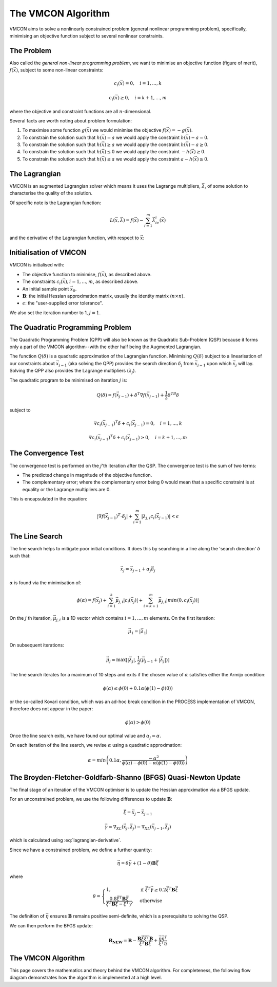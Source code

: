 The VMCON Algorithm
===================

VMCON aims to solve a nonlinearly constrained problem (general nonlinear programming problem),
specifically, minimising an objective function subject to several nonlinear constraints.


The Problem
-----------
Also called the *general non-linear programming problem*, we want to minimise an objective function (figure of merit), :math:`f(\vec{x})`, subject to some non-linear constraints:

.. math::
    c_i(\vec{x}) = 0, \quad i = 1,...,k

    c_i(\vec{x}) \geq 0, \quad i = k+1,...,m

where the objective and constraint functions are all :math:`n`-dimensional.

Several facts are worth noting about problem formulation:

1. To maximise some function :math:`g(\vec{x})` we would minimise the objective :math:`f(\vec{x}) = -g(\vec{x})`.
2. To constrain the solution such that :math:`h(\vec{x}) = a` we would apply the constraint :math:`h(\vec{x}) - a = 0`.
3. To constrain the solution such that :math:`h(\vec{x}) \geq a` we would apply the constraint :math:`h(\vec{x}) - a \geq 0`.
4. To constrain the solution such that :math:`h(\vec{x}) \leq 0` we would apply the constraint :math:`-h(\vec{x}) \geq 0`.
5. To constrain the solution such that :math:`h(\vec{x}) \leq a` we would apply the constraint :math:`a-h(\vec{x}) \geq 0`.

The Lagrangian
--------------
VMCON is an augmented Lagrangian solver which means it uses the Lagrange multipliers, :math:`\vec{\lambda}`, of some
solution to characterise the quality of the solution.

Of specific note is the Lagrangian function:

.. math::
    L(\vec{x}, \vec{\lambda}) = f(\vec{x}) - \sum_{i=1}^m \vec{\lambda}_ic_i(\vec{x})

and the derivative of the Lagrangian function, with respect to :math:`\vec{x}`:

.. math::
    \nabla_XL(\vec{x}, \vec{\lambda}) = \nabla f(\vec{x}) - \sum_{i=1}^m \vec{\lambda}_i \nabla c_i(\vec{x})
    :label: lagrangian-derivative

Initialisation of VMCON
-----------------------
VMCON is initialised with:

* The objective function to minimise, :math:`f(\vec{x})`, as described above.
* The constraints :math:`c_i(\vec{x}), i = 1,...,m`, as described above.
* An initial sample point :math:`\vec{x}_0`.
* :math:`\mathbf{B}`: the initial Hessian approximation matrix, usually the identity matrix (:math:`n\times n`).
* :math:`\epsilon`: the "user-supplied error tolerance".

We also set the iteration number to 1, :math:`j=1`.


The Quadratic Programming Problem
---------------------------------
The Quadratic Programming Problem (QPP) will also be known as the Quadratic Sub-Problem (QSP) because it forms only a part of the
VMCON algorithm--with the other half being the Augmented Lagrangian.

The function :math:`Q(\delta)` is a quadratic approximation of the Lagrangian function.
Minimising :math:`Q(\delta)` subject to a linearisation of our constraints about :math:`\vec{x}_{j-1}` (aka solving the QPP)
provides the search direction :math:`\delta_j` from :math:`\vec{x}_{j-1}` upon which :math:`\vec{x}_j` will lay.
Solving the QPP also provides the Lagrange multipliers (:math:`\lambda_{j}`).

The quadratic program to be minimised on iteration :math:`j` is:

.. math::
    Q(\delta) = f(\vec{x}_{j-1}) + \delta^T\nabla f(\vec{x}_{j-1}) + \frac{1}{2}\delta^TB\delta

subject to

.. math::
    \nabla c_i(\vec{x}_{j-1})^T\delta + c_i(\vec{x}_{j-1}) = 0, \quad i=1,...,k

    \nabla c_i(\vec{x}_{j-1})^T\delta + c_i(\vec{x}_{j-1}) \ge 0, \quad i=k+1,...,m


The Convergence Test
--------------------
The convergence test is performed on the :math:`j`'th iteration after the QSP. The convergence test is the sum of two terms:

* The predicted change in magnitude of the objective function.
* The complementary error; where the complementary error being 0 would mean that a specific constraint is at equality or the Lagrange multipliers are 0.

This is encapsulated in the equation:

.. math::
    \lvert \nabla f(\vec{x}_{j-1})^T \cdot \delta_j \rvert + \sum^m_{i=1}\lvert \lambda_{j,i} c_i(\vec{x}_{j-1}) \rvert < \epsilon


The Line Search
---------------
The line search helps to mitigate poor initial conditions. It does this by searching in a line along the 'search direction' :math:`\delta` such that:

.. math::
    \vec{x}_j = \vec{x}_{j-1} + \alpha_j\vec{\delta}_j

:math:`\alpha` is found via the minimisation of:

.. math::
    \phi(\alpha) = f(\vec{x}_j) + \sum_{i=1}^k \vec{\mu}_{j,i}|c_i(\vec{x}_j)| + \sum_{i=k+1}^m \vec{\mu}_{j,i}|min(0, c_i(\vec{x}_j))|


On the :math:`j` th iteration,  :math:`\vec{\mu}_{j,i}` is a 1D vector which contains :math:`i = 1,...,m` elements.
On the first iteration:

.. math::
    \vec{\mu}_1 = |\vec{\lambda}_1|

On subsequent iterations:

.. math::
    \vec{\mu}_j = \max[|\vec{\lambda}_j|, \frac{1}{2}(\vec{\mu}_{j-1} + |\vec{\lambda}_j|)]

The line search iterates for a maximum of 10 steps and exits if the chosen value of :math:`\alpha` satisfies either the Armijo condition:

.. math::
    \phi(\alpha) \leq \phi(0) + 0.1\alpha(\phi(1) - \phi(0))

or the so-called Kovari condition, which was an ad-hoc break condition in the PROCESS implementation of VMCON, therefore does not appear in the paper:

.. math::
    \phi(\alpha) > \phi(0)

Once the line search exits, we have found our optimal value and :math:`\alpha_j = \alpha`.

On each iteration of the line search, we revise :math:`\alpha` using a quadratic approximation:

.. math::
    \alpha = min\left(0.1\alpha, \frac{-\alpha^2}{\phi(\alpha) - \phi(0) - \alpha(\phi(1) - \phi(0))}\right)


The Broyden-Fletcher-Goldfarb-Shanno (BFGS) Quasi-Newton Update
---------------------------------------------------------------
The final stage of an iteration of the VMCON optimiser is to update the Hessian approximation via a BFGS update.

For an unconstrained problem, we use the following differences to update :math:`\mathbf{B}`:

.. math::
    \vec{\xi} = \vec{x}_j - \vec{x}_{j-1}

.. math::
    \vec{\gamma} = \nabla_XL(\vec{x}_j, \vec{\lambda}_j) - \nabla_XL(\vec{x}_{j-1}, \vec{\lambda}_j)

which is calculated using :eq:`lagrangian-derivative`.

Since we have a constrained problem, we define a further quantity:

.. math::
    \vec{\eta} = \theta\vec{\gamma} + (1-\theta)\mathbf{B}\vec{\xi}

where

.. math::
    \theta = \begin{cases}
        1 ,& \text{if } \vec{\xi}^T\vec{\gamma} \geq 0.2\vec{\xi}^T\mathbf{B}\vec{\xi}\\
        \frac{0.8\vec{\xi}^T\mathbf{B}\vec{\xi}}{\vec{\xi}^T\mathbf{B}\vec{\xi} - \vec{\xi}^T\vec{\gamma}},& \text{otherwise}
    \end{cases}


The definition of :math:`\vec{\eta}` ensures :math:`\mathbf{B}` remains positive semi-definite, which is a prerequisite to solving the QSP.

We can then perform the BFGS update:

.. math::
    \mathbf{B_{NEW}} = \mathbf{B} - \frac{\mathbf{B}\vec{\xi}\vec{\xi}^T\mathbf{B}}{\vec{\xi}^T\mathbf{B}\vec{\xi}} + \frac{ \vec{\eta} \vec{\eta}^T}{\vec{\xi}^T\vec{\eta}}


The VMCON Algorithm
-------------------
This page covers the mathematics and theory behind the VMCON algorithm. For completeness, the following flow diagram demonstrates
how the algorithm is implemented at a high level.

.. mermaid::

    flowchart
        setup("Initialisation of VMCON") --> j1("j = 1")
        j1 --> qsp("The Quadratic Programming Problem (Lagrange multipliers and search direction)")
        qsp --> convergence_test(["Convergence criterion met?"])
        convergence_test -- "Yes" --> exit[["Exit"]]
        convergence_test -- "No" --> linesearch("Line search (next evaluation point)")
        linesearch --> bfgs("BFGS update")
        bfgs --> incrementj("j = j + 1")
        incrementj --> qsp
